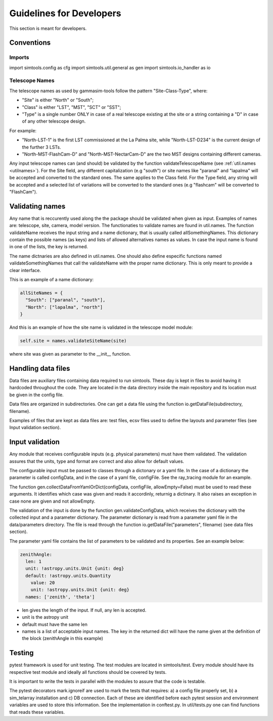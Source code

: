 .. _Guidelines:

Guidelines for Developers
*************************

This section is meant for developers.


Conventions
===========

Imports
-------

import simtools.config as cfg
import simtools.util.general as gen
import simtools.io_handler as io


Telescope Names
---------------

The telescope names as used by gammasim-tools follow the pattern "Site-Class-Type", where:

* "Site" is either "North" or "South";
* "Class" is either "LST", "MST", "SCT" or "SST";
* "Type" is a single number ONLY in case of a real telescope existing at the site or a string containing a "D" in case of any other telescope design.

For example:

* "North-LST-1" is the first LST commissioned at the La Palma site, while "North-LST-D234" is the current design of the further 3 LSTs.
* "North-MST-FlashCam-D" and "North-MST-NectarCam-D" are the two MST designs containing different cameras.

Any input telescope names can (and should) be validated by the function validateTelescopeName (see :ref:`util.names <utilnames>`).
For the Site field, any different capitalization (e.g "south") or site names like "paranal" and "lapalma" will be accepted
and converted to the standard ones. The same applies to the Class field.
For the Type field, any string will be accepted and a selected list of variations will be converted to the standard ones
(e.g "flashcam" will be converted to "FlashCam").


Validating names
================

Any name that is reccurently used along the the package should be validated when given as input.
Examples of names are: telescope, site, camera, model version. The functionaties to validate names
are found in util.names. The function validateName receives the input string and a name dictionary,
that is usually called allSomethingNames. This dictionary contain the possible names (as keys) and lists
of allowed alternatives names as values. In case the input name is found in one of the lists, the key
is returned.

The name dictnaries are also defined in util.names. One should also define especific functions named
validateSomethingNames that call the validateName with the proper name dictionary. This is only meant to
provide a clear interface.

This is an example of a name dictionary:


.. code-block:: yaml

  allSiteNames = {
    "South": ["paranal", "south"],
    "North": ["lapalma", "north"]
  }

And this is an example of how the site name is validated in the telescope model module:


.. code-block:: python

  self.site = names.validateSiteName(site)

where site was given as parameter to the __init__ function.


Handling data files
===================

Data files are auxiliary files containing data required to run simtools.
These day is kept in files to avoid having it hardcoded throughout the code.
They are located in the data directory inside the main repository and its location
must be given in the config file.

Data files are organized in subdirectories. One can get a data file using the function
io.getDataFile(subdirectory, filename).

Examples of files that are kept as data files are: test files, ecsv files used to define
the layouts and parameter files (see Input validation section).


Input validation
================

Any module that receives configurable inputs (e.g. physical parameters)
must have them validated. The validation assures that the units, type and
format are correct and also allow for default values.

The configurable input must be passed to classes through a dictonary or a yaml
file. In the case of a dictionary the parameter is called configData, and in the
case of a yaml file, configFile. See the ray_tracing module for an example.

The function gen.collectDataFromYamlOrDict(configData, configFile, allowEmpty=False)
must be used to read these arguments. It identifies which case was given and
reads it accordinly, returnig a dictinary. It also raises an exception in case none are
given and not allowEmpty.

The validation of the input is done by the function gen.validateConfigData, which
receives the dictionary with the collected input and a parameter dictionary. The parameter 
dictionary is read from a parameter yaml file in the data/parameters directory.
The file is read through the function io.getDataFile("parameters", filename)
(see data files section). 

The parameter yaml file contains the list of parameters to be validated and its
properties. See an example below:

.. code-block:: yaml

  zenithAngle: 
    len: 1
    unit: !astropy.units.Unit {unit: deg}
    default: !astropy.units.Quantity
      value: 20
      unit: !astropy.units.Unit {unit: deg}
    names: ['zenith', 'theta']


* len gives the length of the input. If null, any len is accepted.
* unit is the astropy unit
* default must have the same len
* names is a list of acceptable input names. The key in the returned dict will have the name given at the definition of the block (zenithAngle in this example)


Testing
=======

pytest framework is used for unit testing.
The test modules are located in simtools/test.
Every module should have its respective test module and
ideally all functions should be covered by tests.

It is important to write the tests in parallel with the modules
to assure that the code is testable.

The pytest decorators mark.ignoreif are used to mark the tests that
requires: a) a config file properly set, b) a sim_telarray installation and
c) DB connection. Each of these are identified before each pytest session
and environment variables are used to store this information. See the implementation
in conftest.py. In util/tests.py one can find functions that reads these variables.

